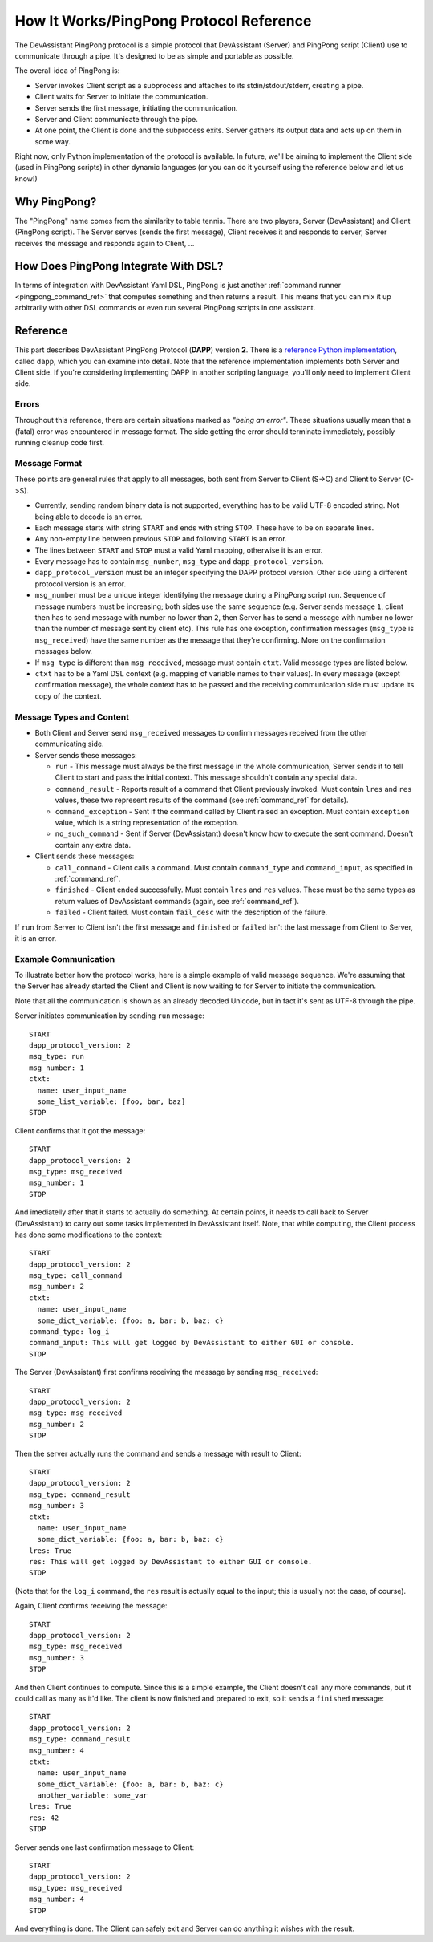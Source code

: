 How It Works/PingPong Protocol Reference
========================================

The DevAssistant PingPong protocol is a simple protocol that DevAssistant (Server) and
PingPong script (Client) use to communicate through a pipe. It's designed to be as simple
and portable as possible.

The overall idea of PingPong is:

* Server invokes Client script as a subprocess and attaches to its stdin/stdout/stderr,
  creating a pipe.
* Client waits for Server to initiate the communication.
* Server sends the first message, initiating the communication.
* Server and Client communicate through the pipe.
* At one point, the Client is done and the subprocess exits. Server gathers its output
  data and acts up on them in some way.

Right now, only Python implementation of the protocol is available. In future, we'll be
aiming to implement the Client side (used in PingPong scripts) in other dynamic languages
(or you can do it yourself using the reference below and let us know!)

.. _why_pingpong:

Why PingPong?
-------------

The "PingPong" name comes from the similarity to table tennis. There are two players,
Server (DevAssistant) and Client (PingPong script). The Server serves (sends the first
message), Client receives it and responds to server, Server receives the message and
responds again to Client, ...

How Does PingPong Integrate With DSL?
-------------------------------------

In terms of integration with DevAssistant Yaml DSL, PingPong is just another
:ref:`command runner <pingpong_command_ref>` that computes something and then returns
a result. This means that you can mix it up arbitrarily with other DSL commands or even
run several PingPong scripts in one assistant.

Reference
---------

This part describes DevAssistant PingPong Protocol (**DAPP**) version **2**. There is a
`reference Python implementation <https://github.com/devassistant/dapp>`_,
called ``dapp``, which you can examine into detail. Note that the reference implementation
implements both Server and Client side. If you're considering implementing DAPP
in another scripting language, you'll only need to implement Client side.

Errors
~~~~~~

Throughout this reference, there are certain situations marked as *"being an error"*.
These situations usually mean that a (fatal) error was encountered in message format.
The side getting the error should terminate immediately, possibly running cleanup code first.

Message Format
~~~~~~~~~~~~~~

These points are general rules that apply to all messages, both sent from Server to Client
(S->C) and Client to Server (C->S).

- Currently, sending random binary data is not supported, everything has to be valid
  UTF-8 encoded string. Not being able to decode is an error.
- Each message starts with string ``START`` and ends with string ``STOP``. These have to be
  on separate lines.
- Any non-empty line between previous ``STOP`` and following ``START`` is an error.
- The lines between ``START`` and ``STOP`` must a valid Yaml mapping, otherwise it is an error.
- Every message has to contain ``msg_number``, ``msg_type`` and ``dapp_protocol_version``.
- ``dapp_protocol_version`` must be an integer specifying the DAPP protocol version.
  Other side using a different protocol version is an error.
- ``msg_number`` must be a unique integer identifying the message during a PingPong script run.
  Sequence of message numbers must be increasing; both sides use the same sequence (e.g. Server
  sends message ``1``, client then has to send message with number no lower than ``2``, then
  Server has to send a message with number no lower than the number of message sent by client
  etc). This rule has one exception, confirmation messages (``msg_type`` is ``msg_received``)
  have the same number as the message that they're confirming. More on the confirmation
  messages below.
- If ``msg_type`` is different than ``msg_received``, message must contain ``ctxt``. Valid
  message types are listed below.
- ``ctxt`` has to be a Yaml DSL context (e.g. mapping of variable names to their values).
  In every message (except confirmation message), the whole context has to be passed and the
  receiving communication side must update its copy of the context.

Message Types and Content
~~~~~~~~~~~~~~~~~~~~~~~~~

- Both Client and Server send ``msg_received`` messages to confirm messages received from
  the other communicating side.
- Server sends these messages:

  - ``run`` - This message must always be the first message in the whole communication,
    Server sends it to tell Client to start and pass the initial context. This message
    shouldn't contain any special data.
  - ``command_result`` - Reports result of a command that Client previously invoked. Must
    contain ``lres`` and ``res`` values, these two represent results of the command
    (see :ref:`command_ref` for details).
  - ``command_exception`` - Sent if the command called by Client raised an exception. Must
    contain ``exception`` value, which is a string representation of the exception.
  - ``no_such_command`` - Sent if Server (DevAssistant) doesn't know how to execute
    the sent command. Doesn't contain any extra data.

- Client sends these messages:

  - ``call_command`` - Client calls a command. Must contain ``command_type`` and
    ``command_input``, as specified in :ref:`command_ref`.
  - ``finished`` - Client ended successfully. Must contain ``lres`` and ``res`` values.
    These must be the same types as return values of DevAssistant commands (again, see
    :ref:`command_ref`).
  - ``failed`` - Client failed. Must contain ``fail_desc`` with the description of
    the failure.

If ``run`` from Server to Client isn't the first message and ``finished`` or ``failed``
isn't the last message from Client to Server, it is an error.

Example Communication
~~~~~~~~~~~~~~~~~~~~~

To illustrate better how the protocol works, here is a simple example of valid message sequence.
We're assuming that the Server has already started the Client and Client is now waiting to
for Server to initiate the communication.

Note that all the communication is shown as an already decoded Unicode, but in fact it's sent
as UTF-8 through the pipe.

Server initiates communication by sending ``run`` message::

   START
   dapp_protocol_version: 2
   msg_type: run
   msg_number: 1
   ctxt:
     name: user_input_name
     some_list_variable: [foo, bar, baz]
   STOP

Client confirms that it got the message::

   START
   dapp_protocol_version: 2
   msg_type: msg_received
   msg_number: 1
   STOP

And imediatelly after that it starts to actually do something. At certain points, it needs to
call back to Server (DevAssistant) to carry out some tasks implemented in DevAssistant itself.
Note, that while computing, the Client process has done some modifications to the context::

   START
   dapp_protocol_version: 2
   msg_type: call_command
   msg_number: 2
   ctxt:
     name: user_input_name
     some_dict_variable: {foo: a, bar: b, baz: c}
   command_type: log_i
   command_input: This will get logged by DevAssistant to either GUI or console.
   STOP

The Server (DevAssistant) first confirms receiving the message by sending ``msg_received``::

   START
   dapp_protocol_version: 2
   msg_type: msg_received
   msg_number: 2
   STOP

Then the server actually runs the command and sends a message with result to Client::

   START
   dapp_protocol_version: 2
   msg_type: command_result
   msg_number: 3
   ctxt:
     name: user_input_name
     some_dict_variable: {foo: a, bar: b, baz: c}
   lres: True
   res: This will get logged by DevAssistant to either GUI or console.
   STOP

(Note that for the ``log_i`` command, the ``res`` result is actually equal to the input; this
is usually not the case, of course).

Again, Client confirms receiving the message::

   START
   dapp_protocol_version: 2
   msg_type: msg_received
   msg_number: 3
   STOP

And then Client continues to compute. Since this is a simple example, the Client doesn't call any
more commands, but it could call as many as it'd like. The client is now finished and prepared
to exit, so it sends a ``finished`` message::

   START
   dapp_protocol_version: 2
   msg_type: command_result
   msg_number: 4
   ctxt:
     name: user_input_name
     some_dict_variable: {foo: a, bar: b, baz: c}
     another_variable: some_var
   lres: True
   res: 42
   STOP

Server sends one last confirmation message to Client::

   START
   dapp_protocol_version: 2
   msg_type: msg_received
   msg_number: 4
   STOP

And everything is done. The Client can safely exit and Server can do anything it wishes with
the result.
